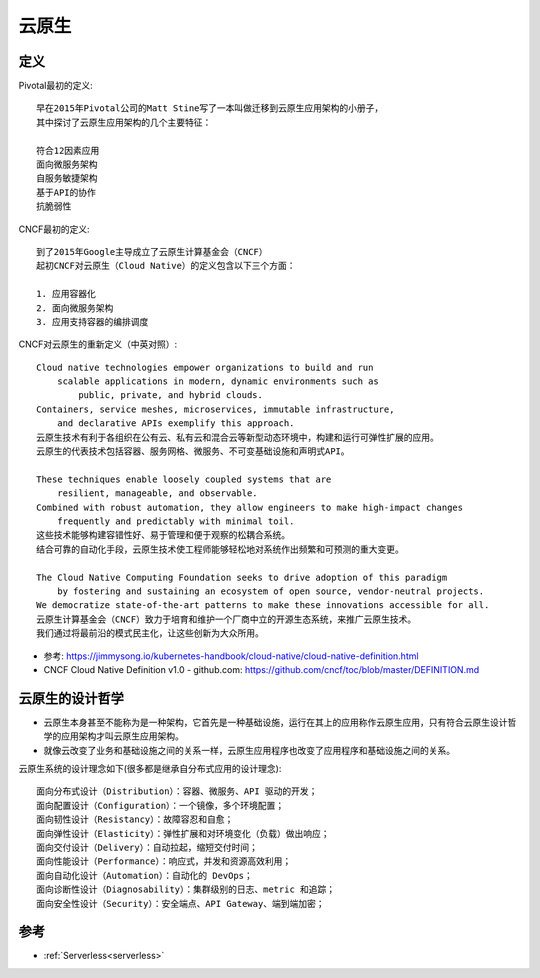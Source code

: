 云原生
######

定义
====

Pivotal最初的定义::

    早在2015年Pivotal公司的Matt Stine写了一本叫做迁移到云原生应用架构的小册子，
    其中探讨了云原生应用架构的几个主要特征：

    符合12因素应用
    面向微服务架构
    自服务敏捷架构
    基于API的协作
    抗脆弱性


CNCF最初的定义::

    到了2015年Google主导成立了云原生计算基金会（CNCF）
    起初CNCF对云原生（Cloud Native）的定义包含以下三个方面：

    1. 应用容器化
    2. 面向微服务架构
    3. 应用支持容器的编排调度


CNCF对云原生的重新定义（中英对照）::

    Cloud native technologies empower organizations to build and run 
        scalable applications in modern, dynamic environments such as 
            public, private, and hybrid clouds. 
    Containers, service meshes, microservices, immutable infrastructure, 
        and declarative APIs exemplify this approach.
    云原生技术有利于各组织在公有云、私有云和混合云等新型动态环境中，构建和运行可弹性扩展的应用。
    云原生的代表技术包括容器、服务网格、微服务、不可变基础设施和声明式API。

    These techniques enable loosely coupled systems that are 
        resilient, manageable, and observable. 
    Combined with robust automation, they allow engineers to make high-impact changes 
        frequently and predictably with minimal toil.
    这些技术能够构建容错性好、易于管理和便于观察的松耦合系统。
    结合可靠的自动化手段，云原生技术使工程师能够轻松地对系统作出频繁和可预测的重大变更。

    The Cloud Native Computing Foundation seeks to drive adoption of this paradigm 
        by fostering and sustaining an ecosystem of open source, vendor-neutral projects. 
    We democratize state-of-the-art patterns to make these innovations accessible for all.
    云原生计算基金会（CNCF）致力于培育和维护一个厂商中立的开源生态系统，来推广云原生技术。
    我们通过将最前沿的模式民主化，让这些创新为大众所用。


* 参考: https://jimmysong.io/kubernetes-handbook/cloud-native/cloud-native-definition.html
* CNCF Cloud Native Definition v1.0 - github.com: https://github.com/cncf/toc/blob/master/DEFINITION.md

云原生的设计哲学
================

* 云原生本身甚至不能称为是一种架构，它首先是一种基础设施，运行在其上的应用称作云原生应用，只有符合云原生设计哲学的应用架构才叫云原生应用架构。
* 就像云改变了业务和基础设施之间的关系一样，云原生应用程序也改变了应用程序和基础设施之间的关系。

云原生系统的设计理念如下(很多都是继承自分布式应用的设计理念)::

    面向分布式设计（Distribution）：容器、微服务、API 驱动的开发；
    面向配置设计（Configuration）：一个镜像，多个环境配置；
    面向韧性设计（Resistancy）：故障容忍和自愈；
    面向弹性设计（Elasticity）：弹性扩展和对环境变化（负载）做出响应；
    面向交付设计（Delivery）：自动拉起，缩短交付时间；
    面向性能设计（Performance）：响应式，并发和资源高效利用；
    面向自动化设计（Automation）：自动化的 DevOps；
    面向诊断性设计（Diagnosability）：集群级别的日志、metric 和追踪；
    面向安全性设计（Security）：安全端点、API Gateway、端到端加密；

参考
====

* :ref:`Serverless<serverless>`









